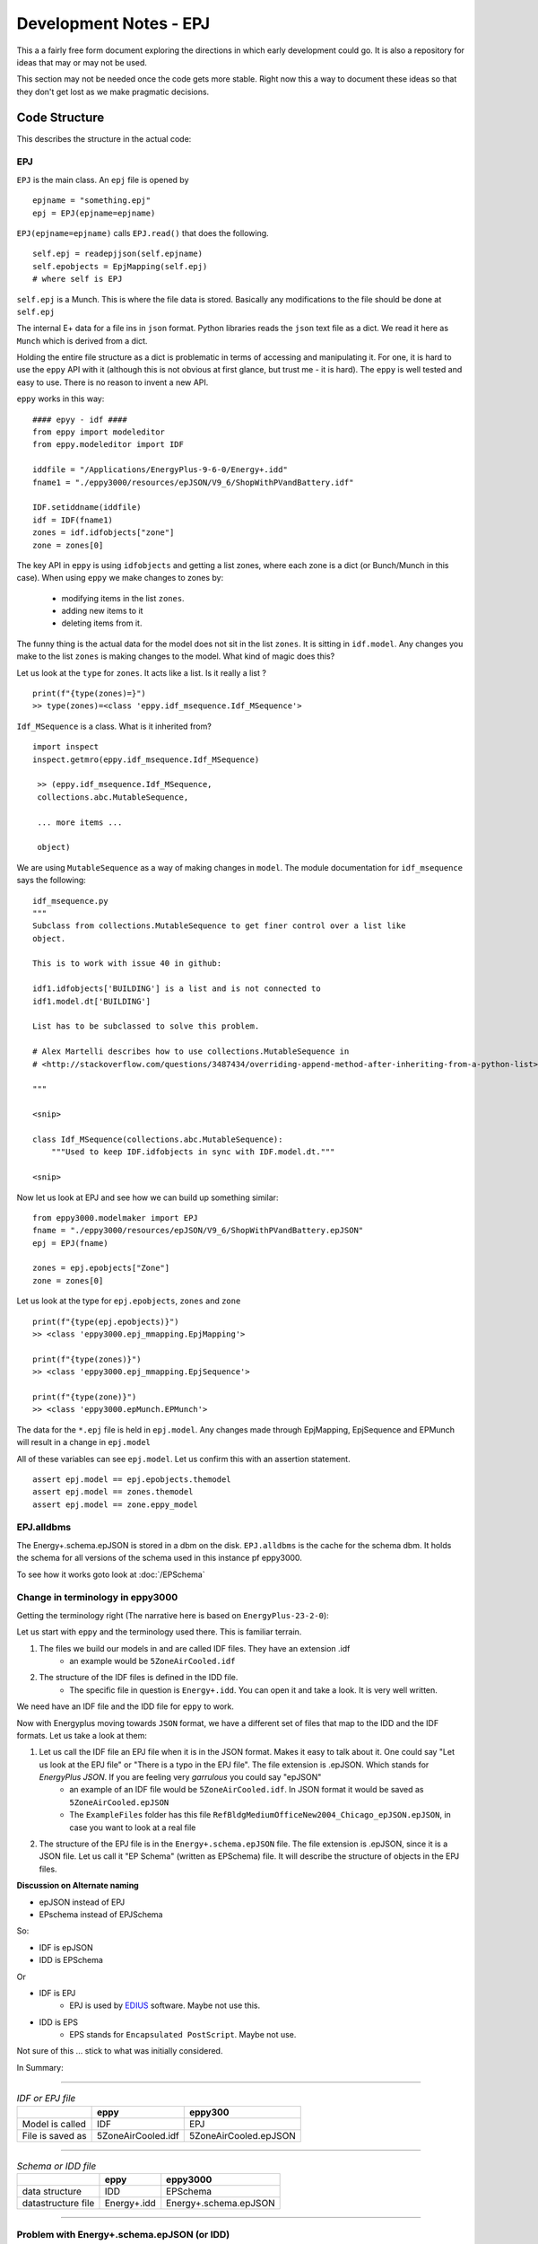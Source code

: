 =======================
Development Notes - EPJ
=======================

This a a fairly free form document exploring the directions in which early development could go. It is also a repository for ideas that may or may not be used.  

This section may not be needed once the code gets more stable. Right now this a way to document these ideas so that they don't get lost as we make pragmatic decisions.

Code Structure
==============

This describes the structure in the actual code:

EPJ
---

``EPJ``  is the main class. An ``epj`` file is opened by

::

    epjname = "something.epj"
    epj = EPJ(epjname=epjname)

``EPJ(epjname=epjname)`` calls ``EPJ.read()`` that does the following. 

::

    self.epj = readepjjson(self.epjname) 
    self.epobjects = EpjMapping(self.epj)
    # where self is EPJ
    
``self.epj`` is a Munch. This is where the file data is stored. Basically any modifications to the file should be done at ``self.epj``

The internal E+ data for a file ins in ``json`` format. Python libraries reads the ``json`` text file as a dict. We read it here as ``Munch`` which is derived from a dict. 

Holding the entire file structure as a dict is problematic in terms of accessing and manipulating it. For one, it is hard to use the ``eppy`` API with it (although this is not obvious at first glance, but trust me - it is hard). The ``eppy`` is well tested and easy to use. There is no reason to invent a new API.

``eppy`` works in this way::

    #### epyy - idf ####
    from eppy import modeleditor
    from eppy.modeleditor import IDF

    iddfile = "/Applications/EnergyPlus-9-6-0/Energy+.idd"
    fname1 = "./eppy3000/resources/epJSON/V9_6/ShopWithPVandBattery.idf"

    IDF.setiddname(iddfile)
    idf = IDF(fname1)
    zones = idf.idfobjects["zone"]
    zone = zones[0]

The key API in ``eppy`` is using ``idfobjects`` and getting a list zones, where each zone is a dict (or Bunch/Munch in this case). When using ``eppy`` we make changes to zones by:

    - modifying items in the list ``zones``.
    - adding new items to it
    - deleting items from it.

The funny thing is the actual data for the model does not sit in the list ``zones``. It is sitting in ``idf.model``. Any changes you make to the list ``zones`` is making changes to the model. What kind of magic does this?

Let us look at the ``type`` for ``zones``. It acts like a list. Is it really a list ?

::

    print(f"{type(zones)=}")
    >> type(zones)=<class 'eppy.idf_msequence.Idf_MSequence'>

``Idf_MSequence`` is a class. What is it inherited from?

::

    import inspect
    inspect.getmro(eppy.idf_msequence.Idf_MSequence)

     >> (eppy.idf_msequence.Idf_MSequence,
     collections.abc.MutableSequence,

     ... more items ...

     object)

We are using ``MutableSequence`` as a way of making changes in ``model``. The module documentation for ``idf_msequence`` says the following::

    idf_msequence.py
    """
    Subclass from collections.MutableSequence to get finer control over a list like
    object.

    This is to work with issue 40 in github:

    idf1.idfobjects['BUILDING'] is a list and is not connected to
    idf1.model.dt['BUILDING']

    List has to be subclassed to solve this problem.

    # Alex Martelli describes how to use collections.MutableSequence in
    # <http://stackoverflow.com/questions/3487434/overriding-append-method-after-inheriting-from-a-python-list>

    """
    
    <snip>

    class Idf_MSequence(collections.abc.MutableSequence):
        """Used to keep IDF.idfobjects in sync with IDF.model.dt."""

    <snip>

Now let us look at EPJ and see how we can build up something similar::



    from eppy3000.modelmaker import EPJ
    fname = "./eppy3000/resources/epJSON/V9_6/ShopWithPVandBattery.epJSON"
    epj = EPJ(fname)

    zones = epj.epobjects["Zone"]
    zone = zones[0]

Let us look at the type for ``epj.epobjects``, ``zones`` and ``zone``

::

    print(f"{type(epj.epobjects)}")
    >> <class 'eppy3000.epj_mmapping.EpjMapping'>

    print(f"{type(zones)}")
    >> <class 'eppy3000.epj_mmapping.EpjSequence'>

    print(f"{type(zone)}")
    >> <class 'eppy3000.epMunch.EPMunch'>

The data for the ``*.epj`` file is held in ``epj.model``. Any changes made through EpjMapping, EpjSequence and EPMunch will result in a change in ``epj.model``

All of these variables can see ``epj.model``. Let us confirm this with an assertion statement.

::


    assert epj.model == epj.epobjects.themodel
    assert epj.model == zones.themodel
    assert epj.model == zone.eppy_model

EPJ.alldbms
-----------

The Energy+.schema.epJSON is stored in a dbm on the disk. ``EPJ.alldbms`` is the cache for the schema dbm. It holds the schema for all versions of the schema used in this instance pf eppy3000. 


To see how it works goto look at :doc:`/EPSchema`

Change in terminology in eppy3000
---------------------------------

Getting the terminology right (The narrative here is based on ``EnergyPlus-23-2-0``):

Let us start with ``eppy`` and the terminology used there. This is familiar terrain.

1. The files we build our models in and are called IDF files. They have an extension .idf
    - an example would be ``5ZoneAirCooled.idf``
2. The structure of the IDF files is defined in the IDD file. 
    - The specific file in question is ``Energy+.idd``. You can open it and take a look. It is very well written.

We need have an IDF file and the IDD file for ``eppy`` to work.

Now with Energyplus moving towards ``JSON`` format, we have a different set of files that map to the IDD and the IDF formats. Let us take a look at them:

1. Let us call the IDF file an EPJ file when it is in the JSON format. Makes it easy to talk about it. One could say "Let us look at the EPJ file" or "There is a typo in the EPJ file". The file extension is .epJSON. Which stands for *EnergyPlus JSON*. If you are feeling very *garrulous* you could say "epJSON"
    - an example of an IDF file would be ``5ZoneAirCooled.idf``. In JSON format it would be saved as ``5ZoneAirCooled.epJSON``
    - The ``ExampleFiles`` folder has this file ``RefBldgMediumOfficeNew2004_Chicago_epJSON.epJSON``, in case you want to look at a real file
2. The structure of the EPJ file is in the ``Energy+.schema.epJSON`` file. The file extension is .epJSON, since it is a JSON file. Let us call it "EP Schema" (written as EPSchema) file.  It will describe the structure of objects in the EPJ files.

**Discussion on Alternate naming**

- epJSON instead of EPJ
- EPschema instead of EPJSchema

So:

- IDF is epJSON
- IDD is EPSchema

Or

- IDF is EPJ
    - EPJ is used by `EDIUS <https://www.grassvalley.com/products/editing/edius-x/>`_ software. Maybe not use this.
- IDD is EPS
    - EPS stands for ``Encapsulated PostScript``. Maybe not use.

Not sure of this ... stick to what was initially considered.


    
In Summary:

-----


.. csv-table:: *IDF or EPJ file*
    :header: ,eppy,eppy300

    Model is called,IDF,EPJ
    File is saved as,5ZoneAirCooled.idf,5ZoneAirCooled.epJSON

-----

.. csv-table:: *Schema or IDD file*
    :header: ,eppy,eppy3000
    
    data structure,IDD,EPSchema
    datastructure file,Energy+.idd,Energy+.schema.epJSON

-----


Problem with Energy+.schema.epJSON (or IDD)
-------------------------------------------

The ``EPSchema`` file, ``Energy+.schema.epJSON`` is a very large (9.9 MB in EnergyPlus-22-1-0). This file contains the datastructure of all possible objects in the EPJ file. ``Eppy3000`` needs ``EPSchema`` file to make sense of the EPJ. Couple of options to deal with the large file size in eppy3000:

1. Load the entire EPSchema file into memory. Have single copy of this, that all EPJ files can use. 
    - This is the strategy that ``eppy`` uses with IDF and IDD
    - Allow only one version of EPJ to be open. All EPJ files open have to be of that version
    - Throw an Exception if another EPSchema is opened
2. Keep the EPSchema file on the disk. Read only parts of it that are needed.
    - Option 1: Read the part EPSchema whenever it is needed. Whenever it is needed.
    - Option 2: Read the part EPSchema whenever it is needed, but keep part that in memory, so that is does not need to read the next time it is needed. This options acts like a disk cache.
    - Option 1 and option 2 open the possibility of multiple versions of EPJ being open at the same time. Thought has to be put into how to copy and paste from one version to another.
    - In practical terms, this means that the EPSchema has to be in a database. Python has a built in database called ``dbm`` that will key-value pairs.
    - if a database is used, it opens up an interface issue. 
        - When does the step of making the database happen. 
        - What is the interface to making the interface. If it happens behind the scenes invisibly, that is still an interface. 
        - where is the database stored ?




Archived - Munch classes for epJSON
-----------------------------------


From a `presentation <http://web.eecs.utk.edu/~jnew1/presentations/2017_IBPSA_JSON.pdf>`_. at the buildsim conference in 2017 

.. image:: ./images/developmentnotes/epJSON_structure.png

**The rest of this section may be superseded by the actual code written. See the next section for updates.**

This opens up the possibilty of having three classes:

- EPMunch -> general
    - Root
    - E+ Object type
- EPObject -> for items got from EPJ.epobjects()
    - E+ Name
    - Fields
- EPListinObject -> for lists in EPObject

The class heirarchy would be::

    Munch -> EPMunch -> EPObject
             EPMunch -> EPListinObject

Right now we have only ``EPMunch`` for all of the above.

The initial benifit in having the three classes is that is eases the ``__repr__`` (and ``__str__``) code. Right now there are too many if statements. The same for ``__setattr__`` and ``__setitem__``. It is not a critical change, since everything works right now.

The development has veered away from code structure shown above. Now it looks more like this. The intent is to stick close the ``eppy`` API, but modify as needed. The present code structure looks this


